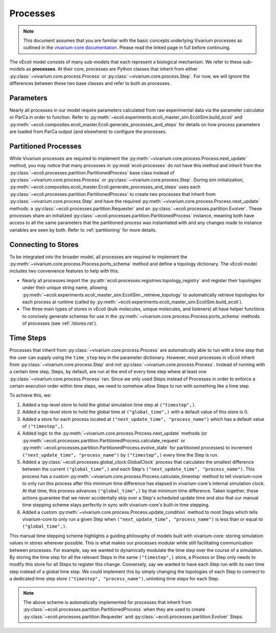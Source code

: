 =========
Processes
=========

.. note::
    This document assumes that you are familiar with the basic concepts
    underlying Vivarium processes as outlined in the
    `vivarium-core documentation <https://vivarium-core.readthedocs.io/en/latest/guides/processes.html>`_.
    Please read the linked page in full before continuing.

The vEcoli model consists of many sub-models that each represent a biological mechanism.
We refer to these sub-models as **processes**. At their core, processes are Python classes that inherit from either
:py:class:`~vivarium.core.process.Process`
or :py:class:`~vivarium.core.process.Step`.
For now, we will ignore the differences
between these two base classes and refer to both as processes.

----------
Parameters
----------

Nearly all processes in our model require parameters calculated from raw
experimental data via the parameter calculator or ParCa in order to function.
Refer to :py:meth:`~ecoli.experiments.ecoli_master_sim.EcoliSim.build_ecoli` and
:py:meth:`~ecoli.composites.ecoli_master.Ecoli.generate_processes_and_steps`
for details on how process parameters are loaded from ParCa output (and elsewhere)
to configure the processes.


---------------------
Partitioned Processes
---------------------

While Vivarium processes are required to implement the
:py:meth:`~vivarium.core.process.Process.next_update` method, you may notice that many
processes in :py:mod:`ecoli.processes` do not have this method and inherit
from the :py:class:`~ecoli.processes.partition.PartitionedProcess` base class
instead of :py:class:`~vivarium.core.process.Process` or :py:class:`~vivarium.core.process.Step`.
During sim initialization, :py:meth:`~ecoli.composites.ecoli_master.Ecoli.generate_processes_and_steps`
uses each :py:class:`~ecoli.processes.partition.PartitionedProcess` to create two
processes that inherit from :py:class:`~vivarium.core.process.Step` and have the required
:py:meth:`~vivarium.core.process.Process.next_update` methods: a
:py:class:`~ecoli.processes.partition.Requester` and an
:py:class:`~ecoli.processes.partition.Evolver`. These processes share an initialized
:py:class:`~ecoli.processes.partition.PartitionedProcess` instance, meaning
both have access to all the same parameters that the partitioned process was
instantiated with and any changes made to instance variables are seen by both.
Refer to :ref:`partitioning` for more details.


--------------------
Connecting to Stores
--------------------

To be integrated into the broader model, all processes are required to implement
the :py:meth:`~vivarium.core.process.Process.ports_schema` method and define
a topology dictionary. The vEcoli model includes two convenience features
to help with this.

- Nearly all processes import the :py:attr:`ecoli.processes.registries.topology_registry`
  and register their topologies under their unique string name, allowing
  :py:meth:`~ecoli.experiments.ecoli_master_sim.EcoliSim._retrieve_topology`
  to automatically retrieve topologies for each process at runtime
  (called by :py:meth:`~ecoli.experiments.ecoli_master_sim.EcoliSim.build_ecoli`).
- The three main types of stores in vEcoli (bulk molecules, unique molecules,
  and listeners) all have helper functions to concisely generate schemas
  for use in the :py:meth:`~vivarium.core.process.Process.ports_schema` methods
  of processes (see :ref:`/stores.rst`).

.. _timesteps:

----------
Time Steps
----------

Processes that inherit from :py:class:`~vivarium.core.process.Process` are
automatically able to run with a time step that the user can supply using
the ``time_step`` key in the parameter dictionary. However, most processes
in vEcoli inherit from :py:class:`~vivarium.core.process.Step` and not
:py:class:`~vivarium.core.process.Process`. Instead of running with a
certain time step, Steps, by default, are run at the end of every time
step where at least one :py:class:`~vivarium.core.process.Process`
ran. Since we only used Steps instead of Processes in order to enforce
a certain execution order within time steps, we need to somehow allow
Steps to run with something like a time step.

To achieve this, we:

#. Added a top-level store to hold the global simulation time step at ``("timestep",)``.
#. Added a top-level store to hold the global time at ``("global_time",)`` with a
   default value of this store is 0.
#. Added a store for each process located at ``("next_update_time", "process_name")``
   which has a default value of ``("timestep",)``.
#. Added logic to the :py:meth:`~vivarium.core.process.Process.next_update`
   methods (or :py:meth:`~ecoli.processes.partition.PartitionedProcess.calculate_request`
   or :py:meth:`~ecoli.processes.partition.PartitionedProcess.evolve_state`
   for partitioned processes) to increment ``("next_update_time", "process_name")``
   by ``("timestep",)`` every time the Step is run.
#. Added a :py:class:`~ecoli.processes.global_clock.GlobalClock` process
   that calculates the smallest difference between the current ``("global_time",)``
   and each Step's ``("next_update_time", "process_name")``. This process has a
   custom :py:meth:`~vivarium.core.process.Process.calculate_timestep` method
   to tell vivarium-core to only run this process after this minimum time
   difference has elapsed in vivarium-core's internal simulation clock. At that
   time, this process advances ``("global_time",)`` by that minimum time difference.
   Taken together, these actions guarantee that we never accidentally
   skip over a Step's scheduled update time and also that our manual
   time stepping scheme stays perfectly in sync with vivarium-core's built-in
   time stepping.
#. Added a custom :py:meth:`~vivarium.core.process.Process.update_condition`
   method to most Steps which tells vivarium-core to only run a given Step
   when ``("next_update_time", "process_name")`` is less than or equal to
   ``("global_time",)``.

This manual time stepping scheme highlights a guiding philosophy of models built
with vivarium-core: storing simulation values in stores wherever possible.
This is what makes our processes modular while still facilitating communication
between processes. For example, say we wanted to dynamically modulate the time
step over the course of a simulation. By storing the time step for all the relevant
Steps in the same ``("timestep",)`` store, a Process or Step only needs to modify
this store for all Steps to register this change. Conversely, say we wanted to have
each Step run with its own time step instead of a global time step.
We could implement this by simply changing the topologies of each Step to connect
to a dedicated time step store ``("timestep", "process_name")``, unlinking time steps
for each Step.

.. note::
   The above scheme is automatically implemented for processes that inherit
   from :py:class:`~ecoli.processes.partition.PartitionedProcess` when they
   are used to create :py:class:`~ecoli.processes.partition.Requester`
   and :py:class:`~ecoli.processes.partition.Evolver` Steps.
